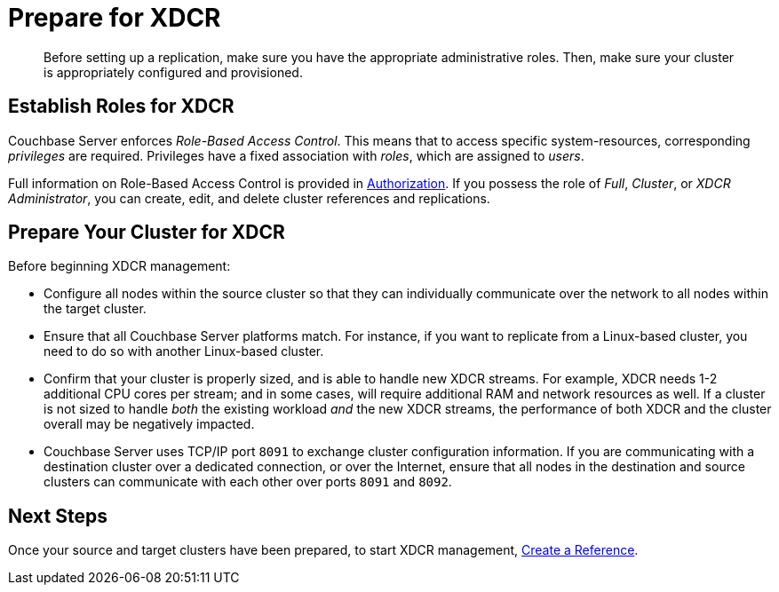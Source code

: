 = Prepare for XDCR
:page-aliases: xdcr:xdcr-create

[abstract]
Before setting up a replication, make sure you have the appropriate administrative roles.
Then, make sure your cluster is appropriately configured and provisioned.

[#establish-roles-for-xdcr]
== Establish Roles for XDCR

Couchbase Server enforces _Role-Based Access Control_.
This means that to access specific system-resources, corresponding _privileges_ are required.
Privileges have a fixed association with _roles_, which are assigned to _users_.

Full information on Role-Based Access Control is provided in xref:learn:security/authorization-overview.adoc[Authorization].
If you possess the role of _Full_, _Cluster_, or _XDCR Administrator_, you can create, edit, and delete cluster references and replications.

[#prepare-your-cluster-for-XDCR]
== Prepare Your Cluster for XDCR

Before beginning XDCR management:

* Configure all nodes within the source cluster so that they can individually communicate over the network to all nodes within the target cluster.

* Ensure that all Couchbase Server platforms match.
For instance, if you want to replicate from a Linux-based cluster, you need to do so with another Linux-based cluster.

* Confirm that your cluster is properly sized, and is able to handle new XDCR streams.
For example, XDCR needs 1-2 additional CPU cores per stream; and in some cases, will require additional RAM and network resources as well.
If a cluster is not sized to handle _both_ the existing workload _and_ the new XDCR streams, the performance of both XDCR and the cluster overall may be negatively impacted.

* Couchbase Server uses TCP/IP port `8091` to exchange cluster configuration information.
If you are communicating with a destination cluster over a dedicated connection, or over the Internet, ensure that all nodes in the destination and source clusters can communicate with each other over ports `8091` and `8092`.

[#next-xdcr-steps-after-preparation]
== Next Steps

Once your source and target clusters have been prepared, to start XDCR management, xref:manage:manage-xdcr/create-xdcr-reference.adoc[Create a Reference].
